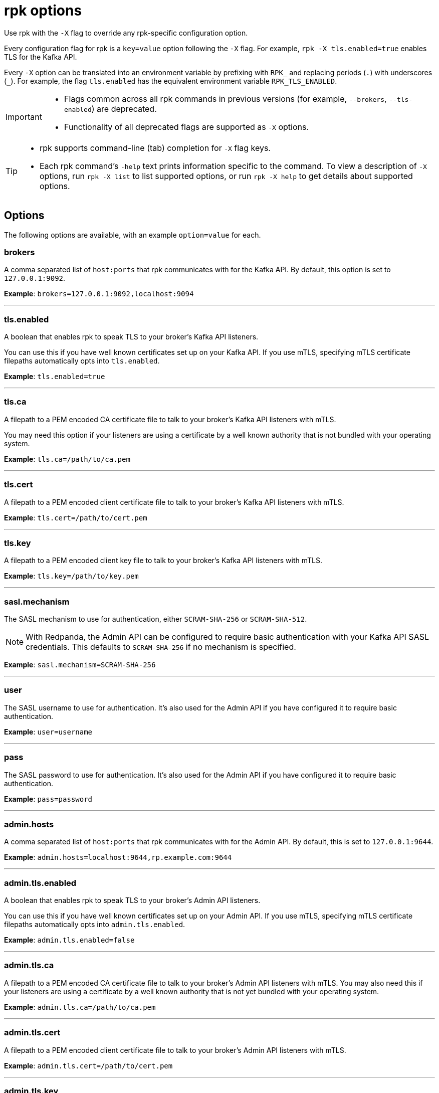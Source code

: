 = rpk options
:description: rpk -X options
:rpk_version: v23.2.1

Use rpk with the `-X` flag to override any rpk-specific configuration option.

Every configuration flag for rpk is a `key=value` option following the `-X` flag. For example, `rpk -X tls.enabled=true` enables TLS for the Kafka API.

Every `-X` option can be translated into an environment variable by prefixing with `RPK_` and replacing periods (`.`) with underscores (`_`). For example, the flag `tls.enabled` has the equivalent environment variable `RPK_TLS_ENABLED`.

[IMPORTANT]
====
* Flags common across all rpk commands in previous versions (for example, `--brokers`, `--tls-enabled`) are deprecated.
* Functionality of all deprecated flags are supported as `-X` options.
====

[TIP]
====
* rpk supports command-line (tab) completion for `-X` flag keys.
* Each rpk command's `-help` text prints information specific to the command. To view a description of `-X` options, run `rpk -X list` to list supported options, or run `rpk -X help` to get details about supported options.
====

== Options

The following options are available, with an example `option=value` for each.

=== brokers

A comma separated list of `host:ports` that rpk communicates with for the Kafka API. By default, this option is set to `127.0.0.1:9092`.

*Example*: `brokers=127.0.0.1:9092,localhost:9094`

'''

=== tls.enabled

A boolean that enables rpk to speak TLS to your broker's Kafka API listeners.

You can use this if you have well known certificates set up on your Kafka API. If you use mTLS, specifying mTLS certificate filepaths automatically opts into `tls.enabled`.

*Example*: `tls.enabled=true`

'''

=== tls.ca

A filepath to a PEM encoded CA certificate file to talk to your broker's Kafka API listeners with mTLS.

You may need this option if your listeners are using a certificate by a well known authority that is not bundled with your operating system.

*Example*: `tls.ca=/path/to/ca.pem`

'''

=== tls.cert

A filepath to a PEM encoded client certificate file to talk to your broker's Kafka API listeners with mTLS.

*Example*: `tls.cert=/path/to/cert.pem`

'''

=== tls.key

A filepath to a PEM encoded client key file to talk to your broker's Kafka API listeners with mTLS.

*Example*: `tls.key=/path/to/key.pem`

'''

=== sasl.mechanism

The SASL mechanism to use for authentication, either `SCRAM-SHA-256` or `SCRAM-SHA-512`.

NOTE: With Redpanda, the Admin API can be configured to require basic authentication with your Kafka API SASL credentials. This defaults to `SCRAM-SHA-256` if no mechanism is specified.

*Example*: `sasl.mechanism=SCRAM-SHA-256`

'''

=== user

The SASL username to use for authentication. It's also used for the Admin API if you have configured it to require basic authentication.

*Example*: `user=username`

'''

=== pass

The SASL password to use for authentication. It's also used for the Admin API if you have configured it to require basic authentication.

*Example*: `pass=password`

'''

=== admin.hosts

A comma separated list of `host:ports` that rpk communicates with for the Admin API. By default, this is set to `127.0.0.1:9644`.

*Example*: `admin.hosts=localhost:9644,rp.example.com:9644`

'''

=== admin.tls.enabled

A boolean that enables rpk to speak TLS to your broker's Admin API listeners.

You can use this if you have well known certificates set up on your Admin API. If you use mTLS, specifying mTLS certificate filepaths automatically opts into `admin.tls.enabled`.

*Example*: `admin.tls.enabled=false`

'''

=== admin.tls.ca

A filepath to a PEM encoded CA certificate file to talk to your broker's Admin API listeners with mTLS. You may also need this if your listeners are using a certificate by a well known authority that is not yet bundled with your operating system.

*Example*: `admin.tls.ca=/path/to/ca.pem`

'''

=== admin.tls.cert

A filepath to a PEM encoded client certificate file to talk to your broker's Admin API listeners with mTLS.

*Example*: `admin.tls.cert=/path/to/cert.pem`

'''

=== admin.tls.key

A filepath to a PEM encoded client key file to talk to your broker's Admin API listeners with mTLS.

*Example*: `admin.tls.key=/path/to/key.pem`

'''

=== cloud.client_id

An OAuth client ID to use for authenticating with the Redpanda Cloud API.

*Example*: `cloud.client_id=somestring`

'''

=== cloud.client_secret

An OAuth client secret to use for authenticating with the Redpanda Cloud API.

*Example*: `cloud.client_secret=somelongerstring`

'''

=== defaults.prompt

A format string to use for the default prompt. See xref:./rpk-profile/rpk-profile-prompt.adoc[`rpk profile prompt`] for more information.

*Example*: `defaults.prompt="%n"`

'''

=== defaults.no_default_cluster

A boolean that disables rpk from communicating to `localhost:9092` if no other cluster is specified.

*Example*: `defaults.no_default_cluster=false`

'''

=== defaults.dial_timeout

A duration that rpk will wait for a connection to be established before timing out.

*Example*: `defaults.dial_timeout=3s`

'''

=== defaults.request_timeout_overhead

A duration that limits how long rpk waits for responses.

[NOTE]
====
`defaults.request_timeout_overhead` applies in addition to any request-internal timeout.

For example, `ListOffsets` has no `Timeout` field, so rpk will wait `request_timeout_overhead` for a response. However, `JoinGroup` has a `RebalanceTimeoutMillis` field, so `request_timeout_overhead` is applied on top of the rebalance timeout.
====

*Example*: `defaults.request_timeout_overhead=10s`

'''

=== defaults.retry_timeout

This timeout specifies how long rpk will retry Kafka API requests.

This timeout is evaluated before any backoff:

* If a request fails, rpk first checks if the retry timeout has elapsed.
 ** If the retry timeout has elapsed, rpk stops retrying.
 ** Otherwise, rpk waits for the backoff and then retries.

*Example*: `defaults.retry_timeout=30s`

'''

=== defaults.fetch_max_wait

This timeout specifies the maximum duration that brokers will wait before replying to a fetch request with available data.

*Example*: `defaults.fetch_max_wait=5s`

'''

=== defaults.redpanda_client_id

This string value is the client ID that rpk uses when issuing Kafka protocol requests to Redpanda. This client ID shows up in Redpanda logs and metrics. Changing it can be useful if you want to have your own rpk client stand out from others that are also interacting with the cluster.

*Example*: `defaults.redpanda_client_id=rpk`
